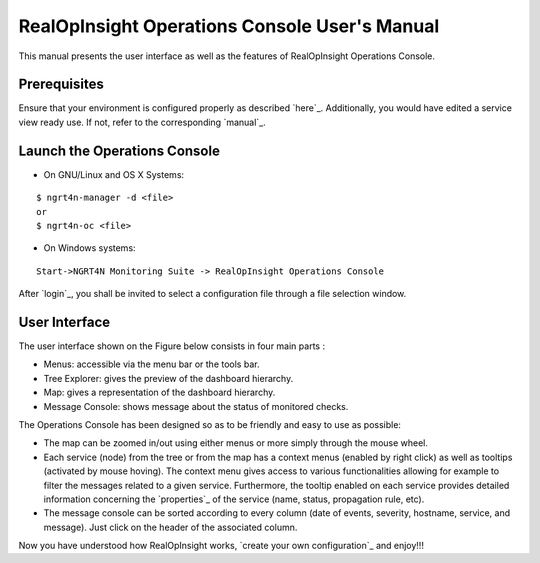 

RealOpInsight Operations Console User's Manual
==============================================

This manual presents the user interface as well as the features of
RealOpInsight Operations Console.



Prerequisites
-------------

Ensure that your environment is configured properly as described
`here`_. Additionally, you would have edited a service view ready use.
If not, refer to the corresponding `manual`_.


Launch the Operations Console
-----------------------------

* On GNU/Linux and OS X Systems:

::

    $ ngrt4n-manager -d <file>
    or
    $ ngrt4n-oc <file>


* On Windows systems:

::

    Start->NGRT4N Monitoring Suite -> RealOpInsight Operations Console


After `login`_, you shall be invited to select a configuration file
through a file selection window.


User Interface
--------------
The user interface shown on the Figure below consists in four main
parts :

+ Menus: accessible via the menu bar or the tools bar.
+ Tree Explorer: gives the preview of the dashboard hierarchy.
+ Map: gives a representation of the dashboard hierarchy.
+ Message Console: shows message about the status of monitored checks.




The Operations Console has been designed so as to be friendly and easy
to use as possible:


+ The map can be zoomed in/out using either menus or more simply
  through the mouse wheel.
+ Each service (node) from the tree or from the map has a context
  menus (enabled by right click) as well as tooltips (activated by mouse
  hoving). The context menu gives access to various functionalities
  allowing for example to filter the messages related to a given
  service. Furthermore, the tooltip enabled on each service provides
  detailed information concerning the `properties`_ of the service
  (name, status, propagation rule, etc).
+ The message console can be sorted according to every column (date of
  events, severity, hostname, service, and message). Just click on the
  header of the associated column.


Now you have understood how RealOpInsight works, `create your own
configuration`_ and enjoy!!!

